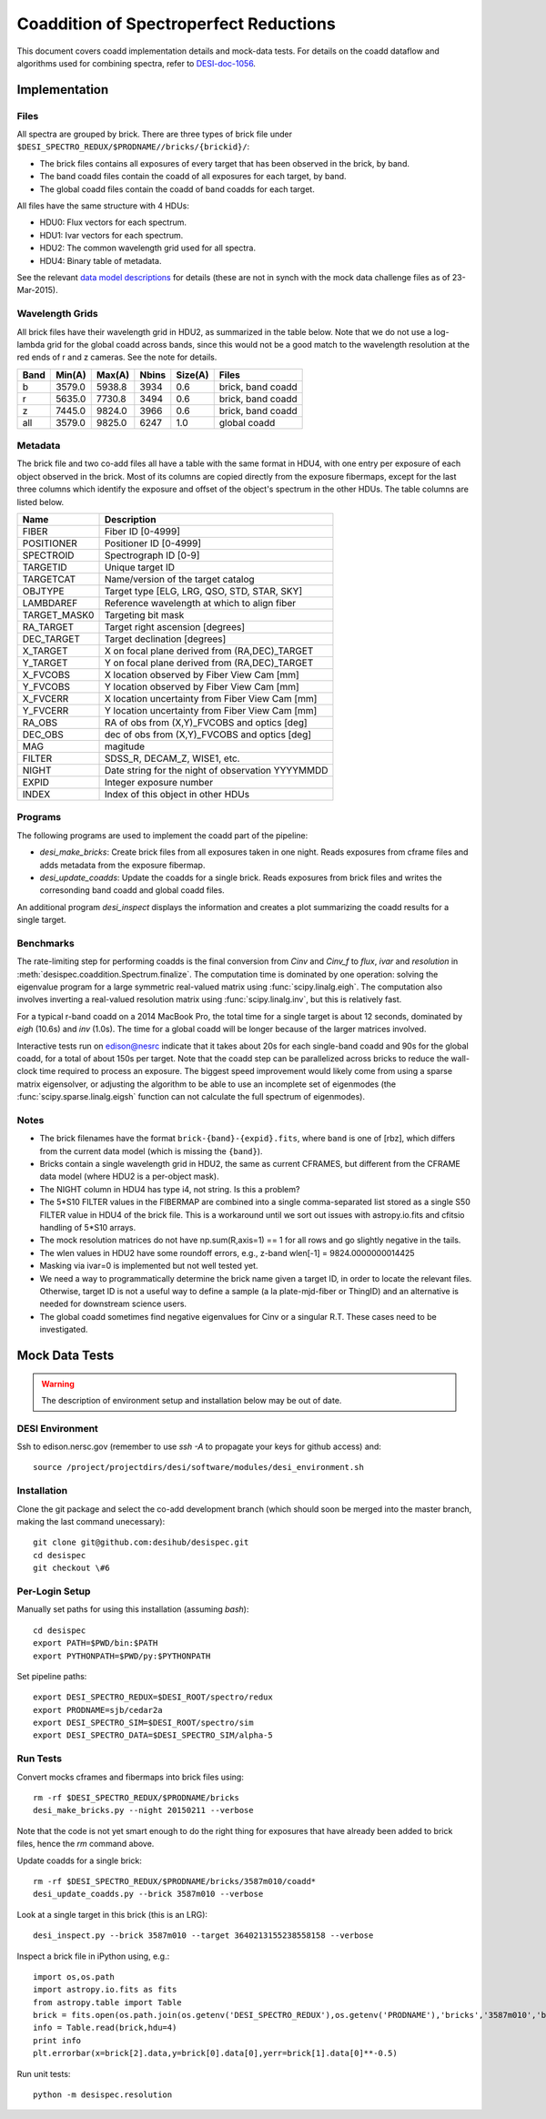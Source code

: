 =======================================
Coaddition of Spectroperfect Reductions
=======================================

This document covers coadd implementation details and mock-data tests.
For details on the coadd dataflow and algorithms used for combining spectra,
refer to `DESI-doc-1056 <https://desi.lbl.gov/DocDB/cgi-bin/private/ShowDocument?docid=1056>`_.

Implementation
++++++++++++++

Files
~~~~~

All spectra are grouped by brick. There are three types of brick file under ``$DESI_SPECTRO_REDUX/$PRODNAME//bricks/{brickid}/``:

* The brick files contains all exposures of every target that has been observed in the brick, by band.
* The band coadd files contain the coadd of all exposures for each target, by band.
* The global coadd files contain the coadd of band coadds for each target.

All files have the same structure with 4 HDUs:

* HDU0: Flux vectors for each spectrum.
* HDU1: Ivar vectors for each spectrum.
* HDU2: The common wavelength grid used for all spectra.
* HDU4: Binary table of metadata.

See the relevant `data model descriptions
<https://desi.lbl.gov/trac/browser/code/desiDataModel/trunk/doc/DESI_SPECTRO_REDUX/PRODNAME/bricks/BRICKID>`_
for details (these are not in synch with the mock data challenge files as of 23-Mar-2015).

Wavelength Grids
~~~~~~~~~~~~~~~~

All brick files have their wavelength grid in HDU2, as summarized in the table
below. Note that we do not use a log-lambda grid for the global coadd across
bands, since this would not be a good match to the wavelength resolution at
the red ends of r and z cameras. See the note for details.

===== ======= ======= ======= ======= ==================
Band  Min(A)  Max(A)  Nbins   Size(A) Files
===== ======= ======= ======= ======= ==================
b     3579.0  5938.8  3934    0.6     brick, band coadd
r     5635.0  7730.8  3494    0.6     brick, band coadd
z     7445.0  9824.0  3966    0.6     brick, band coadd
all   3579.0  9825.0  6247    1.0     global coadd
===== ======= ======= ======= ======= ==================

Metadata
~~~~~~~~

The brick file and two co-add files all have a table with the same format in
HDU4, with one entry per exposure of each object observed in the brick. Most
of its columns are copied directly from the exposure fibermaps, except for
the last three columns which identify the exposure and offset of the object's
spectrum in the other HDUs.  The table columns are listed below.

============ ======================================================
Name         Description
============ ======================================================
FIBER        Fiber ID [0-4999]
POSITIONER   Positioner ID [0-4999]
SPECTROID    Spectrograph ID [0-9]
TARGETID     Unique target ID
TARGETCAT    Name/version of the target catalog
OBJTYPE      Target type [ELG, LRG, QSO, STD, STAR, SKY]
LAMBDAREF    Reference wavelength at which to align fiber
TARGET_MASK0 Targeting bit mask
RA_TARGET    Target right ascension [degrees]
DEC_TARGET   Target declination [degrees]
X_TARGET     X on focal plane derived from (RA,DEC)_TARGET
Y_TARGET     Y on focal plane derived from (RA,DEC)_TARGET
X_FVCOBS     X location observed by Fiber View Cam [mm]
Y_FVCOBS     Y location observed by Fiber View Cam [mm]
X_FVCERR     X location uncertainty from Fiber View Cam [mm]
Y_FVCERR     Y location uncertainty from Fiber View Cam [mm]
RA_OBS       RA of obs from (X,Y)_FVCOBS and optics [deg]
DEC_OBS      dec of obs from (X,Y)_FVCOBS and optics [deg]
MAG          magitude
FILTER       SDSS_R, DECAM_Z, WISE1, etc.
NIGHT        Date string for the night of observation YYYYMMDD
EXPID        Integer exposure number
INDEX        Index of this object in other HDUs
============ ======================================================

Programs
~~~~~~~~

The following programs are used to implement the coadd part of the pipeline:

* `desi_make_bricks`: Create brick files from all exposures taken in one night. Reads exposures from cframe files and adds metadata from the exposure fibermap.
* `desi_update_coadds`: Update the coadds for a single brick. Reads exposures from brick files and writes the corresonding band coadd and global coadd files.

An additional program `desi_inspect` displays the information and creates a plot summarizing the coadd results for a single target.

Benchmarks
~~~~~~~~~~

The rate-limiting step for performing coadds is the final conversion from `Cinv` and `Cinv_f` to `flux`, `ivar` and `resolution` in :meth:`desispec.coaddition.Spectrum.finalize`.  The computation time is dominated by one operation: solving the eigenvalue program for a large symmetric real-valued matrix using :func:`scipy.linalg.eigh`. The computation also involves inverting a real-valued resolution matrix using :func:`scipy.linalg.inv`, but this is relatively fast.

For a typical r-band coadd on a 2014 MacBook Pro, the total time for a single target is about 12 seconds, dominated by `eigh` (10.6s) and `inv` (1.0s). The time for a global coadd will be longer because of the larger matrices involved.

Interactive tests run on edison@nesrc indicate that it takes about 20s for each single-band coadd and 90s for the global coadd, for a total of about 150s per target.  Note that the coadd step can be parallelized across bricks to reduce the wall-clock time required to process an exposure.  The biggest speed improvement would likely come from using a sparse matrix eigensolver, or adjusting the algorithm to be able to use an incomplete set of eigenmodes (the :func:`scipy.sparse.linalg.eigsh` function can not calculate the full spectrum of eigenmodes).

Notes
~~~~~

* The brick filenames have the format ``brick-{band}-{expid}.fits``, where ``band`` is one of [rbz], which differs from the current data model (which is missing the ``{band}``).
* Bricks contain a single wavelength grid in HDU2, the same as current CFRAMES, but different from the CFRAME data model (where HDU2 is a per-object mask).
* The NIGHT column in HDU4 has type i4, not string. Is this a problem?
* The 5*S10 FILTER values in the FIBERMAP are combined into a single comma-separated list stored as a single S50 FILTER value in HDU4 of the brick file.  This is a workaround until we sort out issues with astropy.io.fits and cfitsio handling of 5*S10 arrays.
* The mock resolution matrices do not have np.sum(R,axis=1) == 1 for all rows and go slightly negative in the tails.
* The wlen values in HDU2 have some roundoff errors, e.g., z-band wlen[-1] = 9824.0000000014425
* Masking via ivar=0 is implemented but not well tested yet.
* We need a way to programmatically determine the brick name given a target ID, in order to locate the relevant files. Otherwise, target ID is not a useful way to define a sample (a la plate-mjd-fiber or ThingID) and an alternative is needed for downstream science users.
* The global coadd sometimes find negative eigenvalues for Cinv or a singular R.T. These cases need to be investigated.

Mock Data Tests
+++++++++++++++

.. warning::
    The description of environment setup and installation below may be out of date.

DESI Environment
~~~~~~~~~~~~~~~~

Ssh to edison.nersc.gov (remember to use `ssh -A` to propagate your keys for github access) and::

    source /project/projectdirs/desi/software/modules/desi_environment.sh

Installation
~~~~~~~~~~~~

Clone the git package and select the co-add development branch (which should soon be merged into the master branch, making the last command unecessary)::

    git clone git@github.com:desihub/desispec.git
    cd desispec
    git checkout \#6

Per-Login Setup
~~~~~~~~~~~~~~~

Manually set paths for using this installation (assuming `bash`)::

    cd desispec
    export PATH=$PWD/bin:$PATH
    export PYTHONPATH=$PWD/py:$PYTHONPATH

Set pipeline paths::

    export DESI_SPECTRO_REDUX=$DESI_ROOT/spectro/redux
    export PRODNAME=sjb/cedar2a
    export DESI_SPECTRO_SIM=$DESI_ROOT/spectro/sim
    export DESI_SPECTRO_DATA=$DESI_SPECTRO_SIM/alpha-5

Run Tests
~~~~~~~~~

Convert mocks cframes and fibermaps into brick files using::

    rm -rf $DESI_SPECTRO_REDUX/$PRODNAME/bricks
    desi_make_bricks.py --night 20150211 --verbose

Note that the code is not yet smart enough to do the right thing for exposures that have already been added to brick files, hence the `rm` command above.

Update coadds for a single brick::

    rm -rf $DESI_SPECTRO_REDUX/$PRODNAME/bricks/3587m010/coadd*
    desi_update_coadds.py --brick 3587m010 --verbose

Look at a single target in this brick (this is an LRG)::

    desi_inspect.py --brick 3587m010 --target 3640213155238558158 --verbose

Inspect a brick file in iPython using, e.g.::

    import os,os.path
    import astropy.io.fits as fits
    from astropy.table import Table
    brick = fits.open(os.path.join(os.getenv('DESI_SPECTRO_REDUX'),os.getenv('PRODNAME'),'bricks','3587m010','brick-r-3587m010.fits'))
    info = Table.read(brick,hdu=4)
    print info
    plt.errorbar(x=brick[2].data,y=brick[0].data[0],yerr=brick[1].data[0]**-0.5)

Run unit tests::

    python -m desispec.resolution
